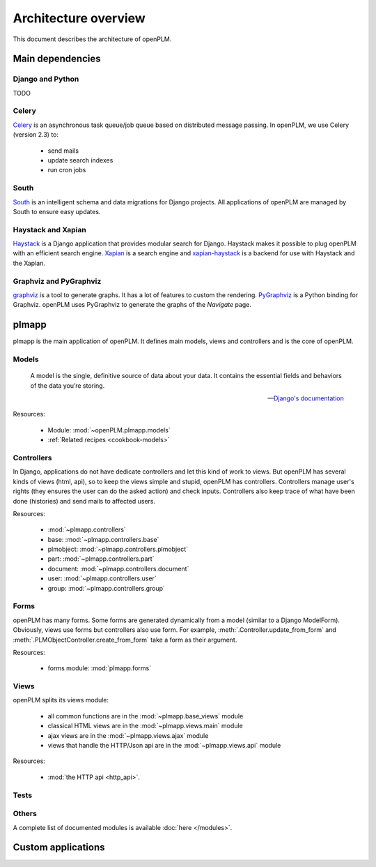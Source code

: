 ========================
Architecture overview
========================

This document describes the architecture of openPLM.



Main dependencies
=======================

Django and Python
+++++++++++++++++

TODO

Celery
+++++++

`Celery <http://celeryproject.org/>`_ is an asynchronous task queue/job queue 
based on distributed message passing. In openPLM, we use Celery (version 2.3) to:

    * send mails
    * update search indexes
    * run cron jobs

.. seealso::
    The documentation of Celery: http://celery.readthedocs.org/en/latest/ .
    
    `RabbitMQ <http://www.rabbitmq.com/http://www.rabbitmq.com/>`_, an efficient
    message broker recommended by Celery.

South
+++++

`South <http://south.aeracode.org/>`_ is an intelligent schema and data
migrations for Django projects. All applications of openPLM are managed by
South to ensure easy updates.


Haystack and Xapian
++++++++++++++++++++

`Haystack <http://haystacksearch.org/>`_ is a Django application that provides
modular search for Django.
Haystack makes it possible to plug openPLM with an efficient search engine.
`Xapian <http://xapian.org>`_ is a search engine and `xapian-haystack <https://github.com/notanumber/xapian-haystack>`_ is a backend for use with Haystack and the Xapian.

.. seealso::
    The documentation of Haystack: http://docs.haystacksearch.org/dev/index.html .


Graphviz and PyGraphviz
++++++++++++++++++++++++

`graphviz <http://www.graphviz.org>`_ is a tool to generate graphs. It has a lot
of features to custom the rendering. 
`PyGraphviz <http://networkx.lanl.gov/trac/wiki/PyGraphviz>`_ is a Python binding
for Graphviz. openPLM uses PyGraphviz to generate the graphs of the *Navigate*
page.

plmapp
======

plmapp is the main application of openPLM. It defines main models, views and
controllers and is the core of openPLM.

Models
+++++++

    A model is the single, definitive source of data about your data. It
    contains the essential fields and behaviors of the data you’re storing.
    
    -- `Django's documentation <https://docs.djangoproject.com/en/1.3/topics/db/models/#module-django.db.models>`_

Resources:

    * Module: :mod:`~openPLM.plmapp.models`
    * :ref:`Related recipes <cookbook-models>`

Controllers
+++++++++++

In Django, applications do not have dedicate controllers and let this kind of
work to views. But openPLM has several kinds of views (html, api), so to
keep the views simple and stupid, openPLM has controllers.
Controllers manage user's rights (they ensures the user can do the asked action)
and check inputs. Controllers also keep trace of what have been done
(histories) and send mails to affected users. 

Resources:
    
    * :mod:`~plmapp.controllers`
    * base: :mod:`~plmapp.controllers.base`
    * plmobject: :mod:`~plmapp.controllers.plmobject`
    * part: :mod:`~plmapp.controllers.part`
    * document: :mod:`~plmapp.controllers.document`
    * user: :mod:`~plmapp.controllers.user`
    * group: :mod:`~plmapp.controllers.group`


Forms
++++++

openPLM has many forms. Some forms are generated dynamically from a model
(similar to a Django ModelForm). Obviously, views use forms but controllers
also use form. For example, :meth:`.Controller.update_from_form` and
:meth:`.PLMObjectController.create_from_form` take a form as their argument.

Resources:

    * forms module: :mod:`plmapp.forms`

Views
+++++

openPLM splits its views module:

    * all common functions are in the :mod:`~plmapp.base_views` module
    * classical HTML views are in the :mod:`~plmapp.views.main` module
    * ajax views are in the :mod:`~plmapp.views.ajax` module
    * views that handle the HTTP/Json api are in the :mod:`~plmapp.views.api` module

Resources:

    * :mod:`the HTTP api <http_api>`.

Tests
++++++


Others
+++++++

A complete list of documented modules is available :doc:`here </modules>`.


Custom applications
===================


